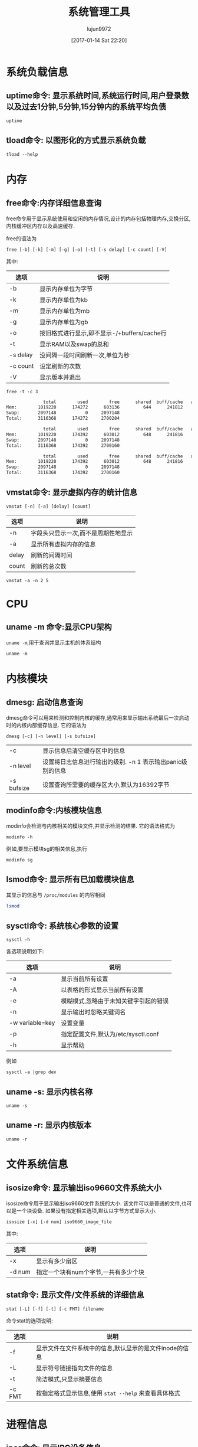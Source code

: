 #+TITLE: 系统管理工具
#+AUTHOR: lujun9972
#+TAGS: linux
#+DATE: [2017-01-14 Sat 22:20]
#+LANGUAGE:  zh-CN
#+OPTIONS:  H:6 num:nil toc:t \n:nil ::t |:t ^:nil -:nil f:t *:t <:nil
#+PROPERTY: header-args:shell :exports both :results org

* 系统负载信息
** uptime命令: 显示系统时间,系统运行时间,用户登录数以及过去1分钟,5分钟,15分钟内的系统平均负债
#+BEGIN_SRC shell
  uptime
#+END_SRC

#+RESULTS:
#+BEGIN_SRC org
 06:54:44 up 36 min,  1 user,  load average: 0.07, 0.09, 0.12
#+END_SRC
** tload命令: 以图形化的方式显示系统负载
#+BEGIN_SRC shell
  tload --help
#+END_SRC

#+RESULTS:
#+BEGIN_SRC org

  Usage:
   tload [options] [tty]

  Options:
   -d, --delay <secs>  设置刷新间隔时间
   -s, --scale <num>   指定垂直方向的刻度,刻度越小,垂直方向的刻度越大
   tty                 指定显示终端

   -h, --help     display this help and exit
   -V, --version  output version information and exit

  For more details see tload(1).
#+END_SRC


* 内存
** free命令:内存详细信息查询
free命令用于显示系统使用和空闲的内存情况,设计的内存包括物理内存,交换分区,内核缓冲区内存以及高速缓存.

free的语法为
#+BEGIN_EXAMPLE
  free [-b] [-k] [-m] [-g] [-o] [-t] [-s delay] [-c count] [-V]
#+END_EXAMPLE

其中:
| 选项     | 说明                                        |
|----------+---------------------------------------------|
| -b       | 显示内存单位为字节                          |
| -k       | 显示内存单位为kb                            |
| -m       | 显示内存单位为mb                            |
| -g       | 显示内存单位为gb                            |
| -o       | 按旧格式进行显示,即不显示-/+buffers/cache行 |
| -t       | 显示RAM以及swap的总和                       |
| -s delay | 没间隔一段时间刷新一次,单位为秒             |
| -c count | 设定刷新的次数                              |
| -V       | 显示版本并退出                                     |

#+BEGIN_SRC shell :exports both :results org
  free -t -c 3
#+END_SRC

#+RESULTS:
#+BEGIN_SRC org
              total        used        free      shared  buff/cache   available
Mem:        1019220      174272      603136         644      241812      693196
Swap:       2097148           0     2097148
Total:      3116368      174272     2700284

              total        used        free      shared  buff/cache   available
Mem:        1019220      174392      603012         648      241816      693072
Swap:       2097148           0     2097148
Total:      3116368      174392     2700160

              total        used        free      shared  buff/cache   available
Mem:        1019220      174392      603012         648      241816      693072
Swap:       2097148           0     2097148
Total:      3116368      174392     2700160
#+END_SRC

** vmstat命令: 显示虚拟内存的统计信息
#+BEGIN_SRC shell
  vmstat [-n] [-a] [delay] [count]
#+END_SRC

| 选项  | 说明                                |
|-------+-------------------------------------|
| -n    | 字段头只显示一次,而不是周期性地显示 |
| -a    | 显示所有虚拟内存的信息              |
| delay | 刷新的间隔时间                      |
| count | 刷新的总次数                              |

#+BEGIN_SRC shell
  vmstat -a -n 2 5
#+END_SRC

#+RESULTS:
#+BEGIN_SRC org
procs -----------memory---------- ---swap-- -----io---- -system-- ------cpu-----
 r  b   swpd   free  inact active   si   so    bi    bo   in   cs us sy id wa st
 0  0      0 534056 110096 293696    0    0   112    17   73  195  7  1 86  6  0
 0  0      0 533584 110100 293768    0    0     0     6   63  220  6  2 92  0  0
 0  0      0 533584 110100 293768    0    0     0     2   30   37  0  0 100  0  0
 0  0      0 533584 110100 293768    0    0     0     0   26   36  0  0 100  0  0
 0  0      0 533584 110100 293768    0    0     0    18   29   36  0  0 94  7  0
#+END_SRC

* CPU
** uname -m 命令:显示CPU架构
=uname -m=,用于查询并显示主机的体系结构
#+BEGIN_SRC shell
  uname -m
#+END_SRC

#+RESULTS:
#+BEGIN_SRC org
i686
#+END_SRC
* 内核模块
** dmesg: 启动信息查询
dmesg命令可以用来检测和控制内核的缓存,通常用来显示输出系统最后一次启动时的内核内部缓存信息. 它的语法为
#+BEGIN_SRC shell
  dmesg [-c] [-n level] [-s bufsize]
#+END_SRC
| -c         | 显示信息后清空缓存区中的信息                               |
| -n level   | 设置将日志信息进行输出的级别. -n 1 表示输出panic级别的信息 |
| -s bufsize | 设置查询所需要的缓存区大小,默认为16392字节                 |

** modinfo命令:内核模块信息
modinfo会检测与内核相关的模块文件,并显示检测的结果. 它的语法格式为
#+BEGIN_SRC shell
  modinfo -h
#+END_SRC

#+RESULTS:
#+BEGIN_SRC org
Usage:
	modinfo [options] filename [args]
Options:
	-a, --author                Print only 'author'
	-d, --description           Print only 'description'
	-l, --license               Print only 'license'
	-p, --parameters            Print only 'parm'
	-n, --filename              Print only 'filename'
	-0, --null                  Use \0 instead of \n
	-F, --field=FIELD           Print only provided FIELD
	-k, --set-version=VERSION   Use VERSION instead of `uname -r`
	-b, --basedir=DIR           Use DIR as filesystem root for /lib/modules
	-V, --version               Show version
	-h, --help                  Show this help
#+END_SRC

例如,要显示模块sg的相关信息,执行
#+BEGIN_SRC shell
  modinfo sg
#+END_SRC

** lsmod命令: 显示所有已加载模块信息
其显示的信息与 =/proc/modules= 的内容相同

#+BEGIN_SRC sh
  lsmod
#+END_SRC

#+RESULTS:
| Module              |    Size | Used | by                                                                        |
| lib80211_crypt_ccmp |   16384 |    2 |                                                                           |
| mousedev            |   20480 |    0 |                                                                           |
| ipw2200             |  135168 |    0 |                                                                           |
| libipw              |   32768 |    1 | ipw2200                                                                   |
| gpio_ich            |   16384 |    0 |                                                                           |
| iTCO_wdt            |   16384 |    0 |                                                                           |
| iTCO_vendor_support |   16384 |    1 | iTCO_wdt                                                                  |
| pcmcia              |   49152 |    0 |                                                                           |
| i915                | 1163264 |    2 |                                                                           |
| ppdev               |   20480 |    0 |                                                                           |
| lib80211            |   16384 |    2 | libipw,lib80211_crypt_ccmp                                                |
| evdev               |   20480 |    5 |                                                                           |
| yenta_socket        |   40960 |    0 |                                                                           |
| snd_intel8x0        |   32768 |    0 |                                                                           |
| pcmcia_rsrc         |   20480 |    1 | yenta_socket                                                              |
| pcspkr              |   16384 |    0 |                                                                           |
| input_leds          |   16384 |    0 |                                                                           |
| cfg80211            |  458752 |    2 | ipw2200,libipw                                                            |
| drm_kms_helper      |  114688 |    1 | i915                                                                      |
| mac_hid             |   16384 |    0 |                                                                           |
| i2c_i801            |   24576 |    0 |                                                                           |
| drm                 |  249856 |    3 | i915,drm_kms_helper                                                       |
| i2c_smbus           |   16384 |    1 | i2c_i801                                                                  |
| snd_intel8x0m       |   20480 |    0 |                                                                           |
| pcmcia_core         |   20480 |    3 | yenta_socket,pcmcia,pcmcia_rsrc                                           |
| snd_ac97_codec      |   98304 |    2 | snd_intel8x0m,snd_intel8x0                                                |
| psmouse             |  126976 |    0 |                                                                           |
| lpc_ich             |   20480 |    0 |                                                                           |
| rng_core            |   16384 |    0 |                                                                           |
| syscopyarea         |   16384 |    1 | drm_kms_helper                                                            |
| thinkpad_acpi       |   69632 |    0 |                                                                           |
| tg3                 |  155648 |    0 |                                                                           |
| ptp                 |   20480 |    1 | tg3                                                                       |
| pps_core            |   20480 |    1 | ptp                                                                       |
| libphy              |   40960 |    1 | tg3                                                                       |
| snd_pcm             |   81920 |    3 | snd_intel8x0m,snd_ac97_codec,snd_intel8x0                                 |
| snd_timer           |   28672 |    1 | snd_pcm                                                                   |
| sysfillrect         |   16384 |    1 | drm_kms_helper                                                            |
| ac97_bus            |   16384 |    1 | snd_ac97_codec                                                            |
| nvram               |   16384 |    1 | thinkpad_acpi                                                             |
| parport_pc          |   28672 |    0 |                                                                           |
| parport             |   40960 |    2 | parport_pc,ppdev                                                          |
| intel_agp           |   20480 |    0 |                                                                           |
| intel_gtt           |   20480 |    2 | intel_agp,i915                                                            |
| sysimgblt           |   16384 |    1 | drm_kms_helper                                                            |
| snd                 |   57344 |    6 | snd_intel8x0m,snd_ac97_codec,snd_timer,thinkpad_acpi,snd_intel8x0,snd_pcm |
| thermal             |   20480 |    0 |                                                                           |
| agpgart             |   32768 |    3 | intel_agp,intel_gtt,drm                                                   |
| fb_sys_fops         |   16384 |    1 | drm_kms_helper                                                            |
| i2c_algo_bit        |   16384 |    1 | i915                                                                      |
| soundcore           |   16384 |    1 | snd                                                                       |
| rfkill              |   20480 |    4 | thinkpad_acpi,cfg80211                                                    |
| battery             |   16384 |    0 |                                                                           |
| fjes                |   28672 |    0 |                                                                           |
| ac                  |   16384 |    0 |                                                                           |
| shpchp              |   32768 |    0 |                                                                           |
| nsc_ircc            |   24576 |    0 |                                                                           |
| irda                |  151552 |    1 | nsc_ircc                                                                  |
| video               |   32768 |    2 | thinkpad_acpi,i915                                                        |
| button              |   16384 |    1 | i915                                                                      |
| acpi_cpufreq        |   20480 |    1 |                                                                           |
| tpm_tis             |   16384 |    0 |                                                                           |
| tpm_tis_core        |   20480 |    1 | tpm_tis                                                                   |
| tpm                 |   36864 |    2 | tpm_tis,tpm_tis_core                                                      |
| sch_fq_codel        |   20480 |    3 |                                                                           |
| ip_tables           |   20480 |    0 |                                                                           |
| x_tables            |   20480 |    1 | ip_tables                                                                 |
| ext4                |  495616 |    3 |                                                                           |
| crc16               |   16384 |    1 | ext4                                                                      |
| jbd2                |   81920 |    1 | ext4                                                                      |
| fscrypto            |   24576 |    1 | ext4                                                                      |
| mbcache             |   16384 |    4 | ext4                                                                      |
| sd_mod              |   36864 |    5 |                                                                           |
| ata_generic         |   16384 |    0 |                                                                           |
| pata_acpi           |   16384 |    0 |                                                                           |
| serio_raw           |   16384 |    0 |                                                                           |
| atkbd               |   24576 |    0 |                                                                           |
| libps2              |   16384 |    2 | atkbd,psmouse                                                             |
| ata_piix            |   32768 |    4 |                                                                           |
| ahci                |   36864 |    0 |                                                                           |
| libahci             |   28672 |    1 | ahci                                                                      |
| libata              |  192512 |    5 | ahci,ata_piix,libahci,ata_generic,pata_acpi                               |
| uhci_hcd            |   40960 |    0 |                                                                           |
| scsi_mod            |  139264 |    2 | sd_mod,libata                                                             |
| sdhci_pci           |   28672 |    0 |                                                                           |
| ehci_pci            |   16384 |    0 |                                                                           |
| ehci_hcd            |   65536 |    1 | ehci_pci                                                                  |
| sdhci               |   40960 |    1 | sdhci_pci                                                                 |
| led_class           |   16384 |    3 | sdhci,input_leds,thinkpad_acpi                                            |
| mmc_core            |  118784 |    2 | sdhci,sdhci_pci                                                           |
| usbcore             |  184320 |    3 | ehci_hcd,uhci_hcd,ehci_pci                                                |
| usb_common          |   16384 |    1 | usbcore                                                                   |
| i8042               |   28672 |    0 |                                                                           |
| serio               |   20480 |    6 | serio_raw,atkbd,psmouse,i8042                                             |

** sysctl命令: 系统核心参数的设置
#+BEGIN_SRC shell
  sysctl -h
#+END_SRC

#+RESULTS:
#+BEGIN_SRC org

Usage:
 sysctl [options] [variable[=value] ...]

Options:
  -a, --all            display all variables
  -A                   alias of -a
  -X                   alias of -a
      --deprecated     include deprecated parameters to listing
  -b, --binary         print value without new line
  -e, --ignore         ignore unknown variables errors
  -N, --names          print variable names without values
  -n, --values         print only values of a variables
  -p, --load[=<file>]  read values from file
  -f                   alias of -p
      --system         read values from all system directories
  -r, --pattern <expression>
                       select setting that match expression
  -q, --quiet          do not echo variable set
  -w, --write          enable writing a value to variable
  -o                   does nothing
  -x                   does nothing
  -d                   alias of -h

 -h, --help     display this help and exit
 -V, --version  output version information and exit

For more details see sysctl(8).
#+END_SRC

各选项说明如下:
| 选项            | 说明                                  |
|-----------------+---------------------------------------|
| -a              | 显示当前所有设置                      |
| -A              | 以表格的形式显示当前所有设置          |
| -e              | 模糊模式,忽略由于未知关键字引起的错误 |
| -n              | 显示输出时忽略关键词名                |
| -w variable=key | 设置变量                              |
| -p              | 指定配置文件,默认为/etc/sysctl.conf   |
| -h              | 显示帮助                                  |

例如
#+BEGIN_SRC shell 
  sysctl -a |grep dev
#+END_SRC

#+RESULTS:
#+BEGIN_SRC org
dev.hpet.max-user-freq = 64
dev.mac_hid.mouse_button2_keycode = 97
dev.mac_hid.mouse_button3_keycode = 100
dev.mac_hid.mouse_button_emulation = 0
dev.parport.default.spintime = 500
dev.parport.default.timeslice = 200
dev.scsi.logging_level = 0
kernel.printk_devkmsg = ratelimit
kernel.real-root-dev = 0
net.core.dev_weight = 64
net.core.netdev_budget = 300
net.core.netdev_max_backlog = 1000
net.core.netdev_rss_key = 00:00:00:00:00:00:00:00:00:00:00:00:00:00:00:00:00:00:00:00:00:00:00:00:00:00:00:00:00:00:00:00:00:00:00:00:00:00:00:00:00:00:00:00:00:00:00:00:00:00:00:00
net.core.netdev_tstamp_prequeue = 1
net.ipv4.tcp_l3mdev_accept = 0
net.irda.devname = Linux
#+END_SRC

** uname -s: 显示内核名称
#+BEGIN_SRC shell
  uname -s
#+END_SRC

#+RESULTS:
#+BEGIN_SRC org
Linux
#+END_SRC

** uname -r: 显示内核版本
#+BEGIN_SRC shell
  uname -r
#+END_SRC

#+RESULTS:
#+BEGIN_SRC org
4.9.6-1-ARCH
#+END_SRC

* 文件系统信息
** isosize命令: 显示输出iso9660文件系统大小
isosize命令用于显示输出iso9660文件系统的大小. 该文件可以是普通的文件,也可以是一个块设备. 如果没有指定相关选项,默认以字节方式显示大小.

#+BEGIN_SRC shell
  isosize [-x] [-d num] iso9660_image_file
#+END_SRC

其中:
| 选项   | 说明           |
|--------+----------------|
| -x     | 显示有多少扇区 |
| -d num | 指定一个块有num个字节,一共有多少个块 |

** stat命令: 显示文件/文件系统的详细信息
#+BEGIN_SRC shell
  stat [-L] [-f] [-t] [-c FMT] filename
#+END_SRC

命令stat的选项说明:
| 选项   | 说明                                                   |
|--------+--------------------------------------------------------|
| -f     | 显示文件在文件系统中的信息,默认显示的是文件inode的信息 |
| -L     | 显示符号链接指向文件的信息                             |
| -t     | 简洁模式,只显示摘要信息                                |
| -c FMT | 按指定格式显示信息,使用 =stat --help= 来查看具体格式   |

* 进程信息
** ipcs命令: 显示IPC设备信息
ipcs命令显示调用进程可以访问的IPC设备信息
#+BEGIN_SRC shell
  ipcs --help
#+END_SRC

#+RESULTS:
#+BEGIN_SRC org

  Usage:
   ipcs [resource-option...] [output-option]
   ipcs -m|-q|-s -i <id>

  Show information on IPC facilities.

  Options:
   -i, --id <id>  print details on resource identified by <id>
   -h, --help     display this help and exit
   -V, --version  output version information and exit

  Resource options:
   -m, --shmems      显示共享内存
   -q, --queues      显示消息队列
   -s, --semaphores  显示信号队列
   -a, --all         显示全部信息 (default)

  Output options:
   -t, --time        显示 attach, detach and change的时间
   -p, --pid         显示创建者以及最后操作的进程PID
   -c, --creator     显示创建者以及所有者信息
   -l, --limits      显示限制信息,如最大队列长度,段最小尺寸等
   -u, --summary     显示统计信息
       --human       show sizes in human-readable format
   -b, --bytes       show sizes in bytes

  For more details see ipcs(1).
#+END_SRC


** pmap命令: 显示指定程序占用内存的情况
#+BEGIN_SRC shell
  pmap -h
#+END_SRC

#+RESULTS:
#+BEGIN_SRC org

  Usage:
   pmap [options] PID [PID ...]

  Options:
   -x, --extended              show details
   -X                          show even more details
              WARNING: format changes according to /proc/PID/smaps
   -XX                         show everything the kernel provides
   -c, --read-rc               read the default rc
   -C, --read-rc-from=<file>   read the rc from file
   -n, --create-rc             create new default rc
   -N, --create-rc-to=<file>   create new rc to file
              NOTE: pid arguments are not allowed with -n, -N
   -d, --device                show the device format
   -q, --quiet                 do not display header and footer
   -p, --show-path             show path in the mapping
   -A, --range=<low>[,<high>]  limit results to the given range

   -h, --help     display this help and exit
   -V, --version  output version information and exit

  For more details see pmap(1).
#+END_SRC

#+BEGIN_SRC shell
  pmap $$
#+END_SRC

#+RESULTS:
#+BEGIN_SRC org
3612:   sh
08048000    864K r-x-- bash
08120000      4K r---- bash
08121000      8K rw--- bash
08123000     44K rw---   [ anon ]
099dd000    132K rw---   [ anon ]
b7340000   2048K r---- locale-archive
b7540000      8K rw---   [ anon ]
b7542000    416K r-x-- libncursesw.so.6.0
b75aa000      4K ----- libncursesw.so.6.0
b75ab000      8K r---- libncursesw.so.6.0
b75ad000      4K rw--- libncursesw.so.6.0
b75ae000      4K rw---   [ anon ]
b75af000   1736K r-x-- libc-2.24.so
b7761000      4K ----- libc-2.24.so
b7762000      8K r---- libc-2.24.so
b7764000      4K rw--- libc-2.24.so
b7765000     12K rw---   [ anon ]
b7768000     12K r-x-- libdl-2.24.so
b776b000      4K r---- libdl-2.24.so
b776c000      4K rw--- libdl-2.24.so
b776d000    268K r-x-- libreadline.so.7.0
b77b0000      4K ----- libreadline.so.7.0
b77b1000      4K r---- libreadline.so.7.0
b77b2000     16K rw--- libreadline.so.7.0
b77b6000      4K rw---   [ anon ]
b77d5000      8K rw---   [ anon ]
b77d7000      8K r----   [ anon ]
b77d9000      8K r-x--   [ anon ]
b77db000    136K r-x-- ld-2.24.so
b77fd000      4K r---- ld-2.24.so
b77fe000      4K rw--- ld-2.24.so
bf855000    132K rw---   [ stack ]
 total     5924K
#+END_SRC

** fuser: 找出那些进程占用了套接字或文件
#+BEGIN_SRC shell
  Usage: fuser [-fMuvw] [-a|-s] [-4|-6] [-c|-m|-n SPACE] [-k [-i] [-SIGNAL]] NAME...
         fuser -l
         fuser -V
  Show which processes use the named files, sockets, or filesystems.

    -a,--all              display unused files too
    -i,--interactive      杀死进程前先确认 (ignored without -k)
    -k,--kill             杀死访问文件的进程
    -l,--list-signals     显示信号列表
    -m,--mount            show all processes using the named filesystems or block device
    -M,--ismountpoint     fulfill request only if NAME is a mount point
    -n,--namespace SPACE  search in this name space (file, udp, or tcp)
    -s,--silent           silent operation
    -SIGNAL               往访问文件的进程从发送指定信号
    -u,--user             显示用户id
    -v,--verbose          verbose o
    utput
    -w,--writeonly        kill only processes with write access
    -V,--version          display version information
    -4,--ipv4             search IPv4 sockets only
    -6,--ipv6             search IPv6 sockets only
    -                     reset options

    udp/tcp names: [local_port][,[rmt_host][,[rmt_port]]]
#+END_SRC

#+BEGIN_SRC shell
  fuser -u  /usr/bin/sh 2>&1
#+END_SRC

#+RESULTS:
#+BEGIN_SRC org
/usr/bin/bash:         569e(lujun9972)   613e(lujun9972)   666e(lujun9972)  1289e(lujun9972)  3938e(lujun9972)
#+END_SRC

#+BEGIN_SRC shell
  for pid in $(fuser /usr/bin/sh)
  do
      ps -elf |grep $pid |grep -v grep
  done

#+END_SRC

#+RESULTS:
#+BEGIN_SRC org
4 S lujun99+   569   322  0  80   0 -  1584 wait   06:19 tty1     00:00:00 -bash
0 S lujun99+   613   569  0  80   0 -  1515 wait   06:19 tty1     00:00:00 /bin/bash /usr/bin/fcitx-fbterm-helper -l
0 S lujun99+   613   569  0  80   0 -  1515 wait   06:19 tty1     00:00:00 /bin/bash /usr/bin/fcitx-fbterm-helper -l
0 S lujun99+   618   613  0  80   0 -  8821 poll_s 06:19 tty1     00:00:18 fcitx -D
4 S lujun99+   619   613  0  80   0 -  5772 -      06:19 tty1     00:00:13 fbterm -i fcitx-fbterm
0 S lujun99+   666   619  0  80   0 -  1613 wait   06:19 pts/0    00:00:00 /bin/bash
0 S lujun99+   666   619  0  80   0 -  1613 wait   06:19 pts/0    00:00:00 /bin/bash
0 S lujun99+  1046   666  0  80   0 -   558 unix_s 06:22 pts/0    00:00:00 emacsclient -a  -t 系统管理工具.org
0 S lujun99+  1289   619  0  80   0 -  1646 poll_s 06:28 pts/2    00:00:00 /bin/bash
0 S lujun99+  4044   733  2  80   0 -  1482 wait   07:37 ?        00:00:00 sh
0 R lujun99+  4058  4044  0  80   0 -  1993 -      07:37 ?        00:00:00 ps -elf
#+END_SRC
** pidof命令: 显示指定程序正在运行的进程id
#+BEGIN_SRC shell
  pidof -h
#+END_SRC

#+RESULTS:
#+BEGIN_SRC org

  Usage:
   pidof [options] [program [...]]

  Options:
   -s, --single-shot         只显示一个pid
   -c, --check-root          omit processes with different root
   -x                        同时返回命令运行的脚本
   -o, --omit-pid <PID,...>  omit processes with PID

   -h, --help     display this help and exit
   -V, --version  output version information and exit

  For more details see pidof(1).
#+END_SRC

例如:
#+BEGIN_SRC shell
  for pid in $(pidof  emacsclient)
  do
      ps -elf |grep $pid |grep -v grep
  done

#+END_SRC

#+RESULTS:
#+BEGIN_SRC org
0 S lujun99+  1046   666  0  80   0 -   558 unix_s 06:22 pts/0    00:00:00 emacsclient -a  -t 系统管理工具.org
#+END_SRC

* 时钟设置
** hwclock: 硬件时钟显示和设置
#+BEGIN_SRC shell
  hwclock --help
#+END_SRC

#+RESULTS:
#+BEGIN_SRC org

Usage:
 hwclock [function] [option...]

Query or set the hardware clock.

Functions:
 -h, --help           show this help text and exit
 -r, --show           read hardware clock and print result
     --get            read hardware clock and print drift corrected result
     --set            set the RTC to the time given with --date
 -s, --hctosys        set the system time from the hardware clock
 -w, --systohc        set the hardware clock from the current system time
     --systz          set the system time based on the current timezone
     --adjust         adjust the RTC to account for systematic drift since
                        the clock was last set or adjusted
 -c, --compare        periodically compare the system clock with the CMOS clock
     --getepoch       print out the kernel's hardware clock epoch value
     --setepoch       set the kernel's hardware clock epoch value to the 
                        value given with --epoch
     --predict        predict RTC reading at time given with --date
 -V, --version        display version information and exit

Options:
 -u, --utc            the hardware clock is kept in UTC
     --localtime      the hardware clock is kept in local time
 -f, --rtc <file>     special /dev/... file to use instead of default
     --directisa      access the ISA bus directly instead of /dev/rtc
     --badyear        ignore RTC's year because the BIOS is broken
     --date <time>    specifies the time to which to set the hardware clock
     --epoch <year>   specifies the year which is the beginning of the
                        hardware clock's epoch value
     --update-drift   update drift factor in /etc/adjtime (requires
                        --set or --systohc)
     --noadjfile      do not access /etc/adjtime; this requires the use of
                        either --utc or --localtime
     --adjfile <file> specifies the path to the adjust file;
                        the default is /etc/adjtime
     --test           do not update anything, just show what would happen
 -D, --debug          debugging mode

#+END_SRC

例如:获取当前硬件时间,默认采取本地时间
#+BEGIN_SRC shell :dir /sudo::
  hwclock
#+END_SRC

#+RESULTS:
#+BEGIN_SRC org
2017-01-30 22:17:09.374395+0800
#+END_SRC

获取硬件时间,使用UTC时间
#+BEGIN_SRC shell :dir /sudo::
  hwclock --utc
#+END_SRC

#+RESULTS:
#+BEGIN_SRC org
2017-01-30 22:17:41.155697+0800
#+END_SRC

* 终端命令
** fgconsole
fgconsole可以用来显示活动的虚拟终端(VT)
#+BEGIN_SRC shell
  fgconsole [-n]
#+END_SRC

-n 用来显示下一个未分配的虚拟终端号
** openvt命令: 开启虚拟终端并执行指定命令
#+BEGIN_SRC shell
  openvt -h
#+END_SRC

#+RESULTS:
#+BEGIN_SRC org
  Usage: openvt [OPTIONS] -- command

  This utility help you to start a program on a new virtual terminal (VT).

  Options:
    -c, --console=NUM   指定打开的终端号
    -e, --exec          execute the command, without forking;
    -f, --force         force opening a VT without checking;
    -l, --login         make the command a login shell;
    -u, --user          查看当前终端登录用户,然后以相同的用户名登录到新终端
    -s, --switch        执行命令时,切换到新的虚拟终端,命令将在新的终端中执行
    -w, --wait          等待命令结束,与 -s 同时使用时,open会在命令结束后切换回原来的终端
    -v, --verbose       显示详细的处理过程
    -V, --version       print program ve
    rsion and exit;
    -h, --help          output a brief help message.

#+END_SRC

** vlock命令: 锁定终端
vlock命令可以用来锁定虚拟终端,以避免别人使用. 被锁定的终端需要输入用户命令才能解锁.
#+BEGIN_SRC shell
  vlock -h
#+END_SRC

#+RESULTS:
#+BEGIN_SRC org
  vlock: locks virtual consoles, saving your current session.
  Usage: vlock [options]
         Where [options] are any of:
  -c or --current: 只锁定当前虚拟终端,允许用户切换到其他虚拟终端中去,此为默认项
  -a or --all: 锁定所有的虚拟终端,即使切换到其他虚拟终端,也会要求输入密码
  -v or --version: Print the version number of vlock and exit.
  -h or --help: Print this help message and exit.
#+END_SRC

* 编程相关
** gcov命令: coverage测试工具
gcov命令通常配合gcc使用,用于分析优化代码. gcov可以给出以下方面的测试结果

+ 每行代码被执行的频率
+ 哪些代码实际被执行了
+ 代码的每一部分占用了多少CPU时间

#+BEGIN_SRC shell
  gcov --help
#+END_SRC

#+RESULTS:
#+BEGIN_SRC org
Usage: gcov [OPTION]... SOURCE|OBJ...

Print code coverage information.

  -h, --help                      Print this help, then exit
  -a, --all-blocks                Show information for every basic block
  -b, --branch-probabilities      Include branch probabilities in output
  -c, --branch-counts             Output counts of branches taken
                                    rather than percentages
  -d, --display-progress          Display progress information
  -f, --function-summaries        Output summaries for each function
  -i, --intermediate-format       Output .gcov file in intermediate text format
  -l, --long-file-names           Use long output file names for included
                                    source files
  -m, --demangled-names           Output demangled function names
  -n, --no-output                 Do not create an output file
  -o, --object-directory DIR|FILE Search for object files in DIR or called FILE
  -p, --preserve-paths            Preserve all pathname components
  -r, --relative-only             Only show data for relative sources
  -s, --source-prefix DIR         Source prefix to elide
  -u, --unconditional-branches    Show unconditional branch counts too
  -v, --version                   Print version number, then exit

For bug reporting instructions, please see:
<https://bugs.archlinux.org/>.
#+END_SRC

* /proc 信息
用户和程序可以通过查看/proc目录中的相关文件得到系统的运行信息,并可以更改内核的某些参数

在 =/proc= 目录下有很多个以数字命名的目录,对应系统中运行的一个进程的进程号.
** /proc/cpuinfo: 显示处理器CPU信息
#+BEGIN_SRC shell :exports both :results org
  cat  /proc/cpuinfo
#+END_SRC

#+RESULTS:
#+BEGIN_SRC org
processor	: 0
vendor_id	: GenuineIntel
cpu family	: 6
model		: 13
model name	: Intel(R) Pentium(R) M processor 1.60GHz
stepping	: 8
microcode	: 0x20
cpu MHz		: 1600.000
cache size	: 2048 KB
physical id	: 0
siblings	: 1
core id		: 0
cpu cores	: 1
apicid		: 0
initial apicid	: 0
fdiv_bug	: no
f00f_bug	: no
coma_bug	: no
fpu		: yes
fpu_exception	: yes
cpuid level	: 2
wp		: yes
flags		: fpu vme de pse tsc msr pae mce cx8 apic sep mtrr pge mca cmov clflush dts acpi mmx fxsr sse sse2 ss tm pbe nx bts eagerfpu est tm2
bugs		:
bogomips	: 3193.04
clflush size	: 64
cache_alignment	: 64
address sizes	: 32 bits physical, 32 bits virtual
power management:

#+END_SRC
** /proc/modules: 显示当前系统被加载的模块
/proc/modules 保存了当前系统中被加载模块的相关信息:
#+BEGIN_SRC shell 
  cat /proc/modules
#+END_SRC

#+RESULTS:
#+BEGIN_SRC org
michael_mic 16384 0 - Live 0xf84d4000
arc4 16384 0 - Live 0xf84cf000
lib80211_crypt_tkip 20480 0 - Live 0xf8560000
lib80211_crypt_ccmp 16384 2 - Live 0xf8428000
mousedev 20480 0 - Live 0xf84c9000
iTCO_wdt 16384 0 - Live 0xf84b3000
iTCO_vendor_support 16384 1 iTCO_wdt, Live 0xf83a7000
ppdev 20480 0 - Live 0xf84d9000
pcmcia 49152 0 - Live 0xf83b1000
psmouse 126976 0 - Live 0xf8404000
gpio_ich 16384 0 - Live 0xf8384000
pcspkr 16384 0 - Live 0xf837f000
thinkpad_acpi 69632 0 - Live 0xf84a1000
nvram 16384 1 thinkpad_acpi, Live 0xf83ff000
snd_intel8x0 32768 0 - Live 0xf835e000
snd_intel8x0m 20480 0 - Live 0xf8379000
ipw2200 135168 0 - Live 0xf842d000
snd_ac97_codec 98304 2 snd_intel8x0,snd_intel8x0m, Live 0xf8816000
i915 1187840 2 - Live 0xf8951000
ac97_bus 16384 1 snd_ac97_codec, Live 0xf832b000
snd_pcm 81920 3 snd_intel8x0,snd_intel8x0m,snd_ac97_codec, Live 0xf838b000
snd_timer 28672 1 snd_pcm, Live 0xf8371000
drm_kms_helper 114688 1 i915, Live 0xf87b1000
evdev 20480 5 - Live 0xf83a1000
tg3 155648 0 - Live 0xf876e000
input_leds 16384 0 - Live 0xf831e000
libipw 32768 1 ipw2200, Live 0xf8368000
drm 249856 3 i915,drm_kms_helper, Live 0xf83c1000
lib80211 16384 3 lib80211_crypt_tkip,lib80211_crypt_ccmp,libipw, Live 0xf828f000
ptp 20480 1 tg3, Live 0xf8325000
pps_core 20480 1 ptp, Live 0xf8358000
yenta_socket 40960 0 - Live 0xf834d000
pcmcia_rsrc 20480 1 yenta_socket, Live 0xf830f000
pcmcia_core 20480 3 pcmcia,yenta_socket,pcmcia_rsrc, Live 0xf8318000
snd 57344 6 thinkpad_acpi,snd_intel8x0,snd_intel8x0m,snd_ac97_codec,snd_pcm,snd_timer, Live 0xf833e000
mac_hid 16384 0 - Live 0xf828a000
cfg80211 442368 2 ipw2200,libipw, Live 0xf8701000
libphy 40960 1 tg3, Live 0xf8333000
soundcore 16384 1 snd, Live 0xf8285000
syscopyarea 16384 1 drm_kms_helper, Live 0xf8275000
i2c_i801 24576 0 - Live 0xf827e000
sysfillrect 16384 1 drm_kms_helper, Live 0xf8270000
i2c_smbus 16384 1 i2c_i801, Live 0xf826b000
sysimgblt 16384 1 drm_kms_helper, Live 0xf821f000
fb_sys_fops 16384 1 drm_kms_helper, Live 0xf8115000
i2c_algo_bit 16384 1 i915, Live 0xf81aa000
rfkill 20480 4 thinkpad_acpi,cfg80211, Live 0xf8219000
lpc_ich 20480 0 - Live 0xf8265000
fjes 28672 0 - Live 0xf825d000
rng_core 16384 0 - Live 0xf8214000
intel_agp 20480 0 - Live 0xf81f9000
intel_gtt 20480 2 i915,intel_agp, Live 0xf81c2000
agpgart 32768 3 drm,intel_agp,intel_gtt, Live 0xf8254000
thermal 20480 0 - Live 0xf824a000
battery 16384 0 - Live 0xf81b3000
ac 16384 0 - Live 0xf8188000
shpchp 32768 0 - Live 0xf8207000
parport_pc 28672 0 - Live 0xf81ff000
parport 40960 2 ppdev,parport_pc, Live 0xf81e6000
nsc_ircc 24576 0 - Live 0xf81f2000
irda 151552 1 nsc_ircc, Live 0xf8224000
video 32768 2 thinkpad_acpi,i915, Live 0xf81b9000
button 16384 1 i915, Live 0xf818d000
acpi_cpufreq 20480 1 - Live 0xf81a4000
tpm_tis 16384 0 - Live 0xf8137000
tpm_tis_core 20480 1 tpm_tis, Live 0xf8182000
tpm 36864 2 tpm_tis,tpm_tis_core, Live 0xf819a000
sch_fq_codel 20480 3 - Live 0xf8176000
ip_tables 20480 0 - Live 0xf811a000
x_tables 20480 1 ip_tables, Live 0xf8194000
ext4 495616 3 - Live 0xf8295000
crc16 16384 1 ext4, Live 0xf8023000
jbd2 81920 1 ext4, Live 0xf813c000
fscrypto 24576 1 ext4, Live 0xf8130000
mbcache 16384 4 ext4, Live 0xf80d4000
sd_mod 36864 5 - Live 0xf8121000
ata_generic 16384 0 - Live 0xf80c6000
pata_acpi 16384 0 - Live 0xf80ba000
serio_raw 16384 0 - Live 0xf80b5000
atkbd 24576 0 - Live 0xf80bf000
libps2 16384 2 psmouse,atkbd, Live 0xf812b000
ata_piix 32768 4 - Live 0xf80cb000
ahci 36864 0 - Live 0xf807d000
libahci 28672 1 ahci, Live 0xf8098000
uhci_hcd 40960 0 - Live 0xf8033000
libata 188416 5 ata_generic,pata_acpi,ata_piix,ahci,libahci, Live 0xf804e000
scsi_mod 139264 2 sd_mod,libata, Live 0xf8153000
sdhci_pci 24576 0 - Live 0xf803f000
sdhci 40960 1 sdhci_pci, Live 0xf8108000
led_class 16384 3 thinkpad_acpi,input_leds,sdhci, Live 0xf802e000
mmc_core 118784 2 sdhci_pci,sdhci, Live 0xf81c8000
ehci_pci 16384 0 - Live 0xf808d000
ehci_hcd 65536 1 ehci_pci, Live 0xf80a4000
usbcore 184320 3 uhci_hcd,ehci_pci,ehci_hcd, Live 0xf80da000
usb_common 16384 1 usbcore, Live 0xf8088000
i8042 28672 0 - Live 0xf8046000
serio 20480 6 psmouse,serio_raw,atkbd,i8042, Live 0xf8028000
#+END_SRC

** /proc/version: 查看系统内核当前版本
#+BEGIN_SRC shell
  cat /proc/version
#+END_SRC

#+RESULTS:
#+BEGIN_SRC org
Linux version 4.8.13-1-ARCH (builduser@tobias) (gcc version 6.2.1 20160830 (GCC) ) #1 SMP PREEMPT Fri Dec 9 07:43:17 CET 2016
#+END_SRC

** /proc/partitions: 系统分区情况
#+BEGIN_SRC shell
  cat /proc/partitions
#+END_SRC

#+RESULTS:
#+BEGIN_SRC org
major minor  #blocks  name

   8        0   19535040 sda
   8        1     102400 sda1
   8        2    2097152 sda2
   8        3    5242880 sda3
   8        4   12091584 sda4
#+END_SRC

** /proc/interrupts: 显示中断信息
#+BEGIN_SRC shell
  cat /proc/interrupts
#+END_SRC

#+RESULTS:
#+BEGIN_SRC org
           CPU0       
  0:     146721   IO-APIC   2-edge      timer
  1:      15493   IO-APIC   1-edge      i8042
  8:          1   IO-APIC   8-edge      rtc0
  9:        188   IO-APIC   9-fasteoi   acpi
 12:      33192   IO-APIC  12-edge      i8042
 14:      30695   IO-APIC  14-edge      ata_piix
 15:          0   IO-APIC  15-edge      ata_piix
 16:        213   IO-APIC  16-fasteoi   uhci_hcd:usb2, yenta, i915, enp2s0
 17:          0   IO-APIC  17-fasteoi   mmc0, uhci_hcd:usb3
 18:          0   IO-APIC  18-fasteoi   uhci_hcd:usb4
 19:          0   IO-APIC  19-fasteoi   ehci_hcd:usb1, uhci_hcd:usb5
 21:     220663   IO-APIC  21-fasteoi   ipw2200
 22:          0   IO-APIC  22-fasteoi   snd_intel8x0
 23:          0   IO-APIC  23-fasteoi   i801_smbus, snd_intel8x0m
NMI:        402   Non-maskable interrupts
LOC:     208137   Local timer interrupts
SPU:          0   Spurious interrupts
PMI:        402   Performance monitoring interrupts
IWI:     115501   IRQ work interrupts
RTR:          0   APIC ICR read retries
RES:          0   Rescheduling interrupts
CAL:          0   Function call interrupts
TLB:          0   TLB shootdowns
TRM:          0   Thermal event interrupts
THR:          0   Threshold APIC interrupts
DFR:          0   Deferred Error APIC interrupts
MCE:          0   Machine check exceptions
MCP:         17   Machine check polls
ERR:          0
MIS:          0
PIN:          0   Posted-interrupt notification event
PIW:          0   Posted-interrupt wakeup event
#+END_SRC

Intel架构中的中断定义如下:
|         通道 | 说明                           |
|--------------+--------------------------------|
|            0 | 计时器通道0                    |
|            1 | 键盘                           |
|            2 | 控制器2的级联(用于控制IRQ8-15) |
|            3 | 串口2                          |
|            4 | 串口1                          |
|            5 | 并口2                          |
|            6 | 软磁盘控制器                   |
|            7 | 并口1                          |
|            8 | 实时时钟                       |
|            9 | 重定向到IRQ2                   |
|           10 | 未定义                         |
|           11 | 未定义                         |
|           12 | 未定义                         |
|           13 | 数字协处理器                   |
|           14 | 硬盘控制器                     |
|           15 | 未定义12                       |
|       未定义 | 13                             |
| 数字协处理器 | 14                             |
|   硬盘控制器 | 15                             |
|     未定义12 | 未定义                         |
|           13 | 数字协处理器                   |
|           14 | 硬盘控制器                     |
|           15 | 未定义12                       |
|       未定义 | 13                             |
| 数字协处理器 | 14                             |
|   硬盘控制器 | 15                             |
|     未定义12 | 未定义                         |
|           13 | 数字协处理器                   |
|           14 | 硬盘控制器                     |
|           15 | 未定义12                       |
|       未定义 | 13                             |
| 数字协处理器 | 14                             |
|   硬盘控制器 | 15                             |
|     未定义12 | 未定义                         |
|           13 | 数字协处理器                   |
|           14 | 硬盘控制器                     |
|           15 | 未定义12                       |
|       未定义 | 13                             |
| 数字协处理器 | 14                             |
|   硬盘控制器 | 15                             |
|     未定义12 | 未定义                         |
|           13 | 数字协处理器                   |
|           14 | 硬盘控制器                     |
|           15 | 未定义12                       |
|       未定义 | 13                             |
| 数字协处理器 | 14                             |
|   硬盘控制器 | 15                             |
|     未定义12 | 未定义                         |
|           13 | 数字协处理器                   |
|           14 | 硬盘控制器                     |
|           15 | 未定义12                       |
|       未定义 | 13                             |
| 数字协处理器 | 14                             |
|   硬盘控制器 | 15                             |
| 未定义          |                                |

* 系统其他信息
** /etc/issue : 系统的当前发行版本
#+BEGIN_SRC shell
  cat /etc/issue
#+END_SRC


#+RESULTS:
#+BEGIN_SRC org
Arch Linux \r (\l)

#+END_SRC

** hash: 显示,添加和清除hash表
在shell中执行过的命令,其路径都会被存到一个hash表中,这样下次再运行该命令时,就可以直接获取到执行命令的路径,而无需再从 =$PATH= 中搜索一次路径了.
#+BEGIN_SRC shell
  hash [-l] [-r] [-p path name] [-d name] [-t command]
#+END_SRC

各选项说明如下:
| 选项         | 说明                    |
|--------------+-------------------------|
| -l           | 显示hash表内容,包括路径 |
| -r           | 清空hash表              |
| -p path name | 向hash表中增加内容      |
| -t command   | 显示指定命令的完整路径  |


** locale命令: 显示当前系统的语言设置
#+BEGIN_SRC shell
  locale -?
#+END_SRC

#+RESULTS:
#+BEGIN_SRC org
  Usage: locale [OPTION...] NAME
    or:  locale [OPTION...] [-a|-m]
  Get locale-specific information.

   System information:
    -a, --all-locales          输出所有可用的语言名称
    -m, --charmaps             输出所有可用的字符集

   Modify output format:
    -c, --category-name        按指定的类别输出
    -k, --keyword-name         按指定的关键字输出
    -v, --verbose              输出详细信
    息

    -?, --help                 Give this help list
        --usage                Give a short usage message
    -V, --version              Print program version

  For bug reporting instructions, please see:
  <https://bugs.archlinux.org/>.
#+END_SRC

#+BEGIN_SRC shell
  locale -a
#+END_SRC

#+RESULTS:
#+BEGIN_SRC org
C
en_US.utf8
POSIX
zh_CN.utf8
zh_TW.utf8
#+END_SRC

** pwck命令: 检查密码文件的正确性
#+BEGIN_SRC shell
  pwck --help
#+END_SRC

#+RESULTS:
#+BEGIN_SRC org
  Usage: pwck [options] [passwd [shadow]]

  Options:
    -h, --help                    display this help message and exit
    -q, --quiet                   report errors only
    -r, --read-only               只读模式,只显示错误与警告,并不实际更改文件
    -R, --root CHROOT_DIR         directory to chroot into
    -s, --sort                    依据UID对/etc/passwd或/etc/shadow排序

#+END_SRC

